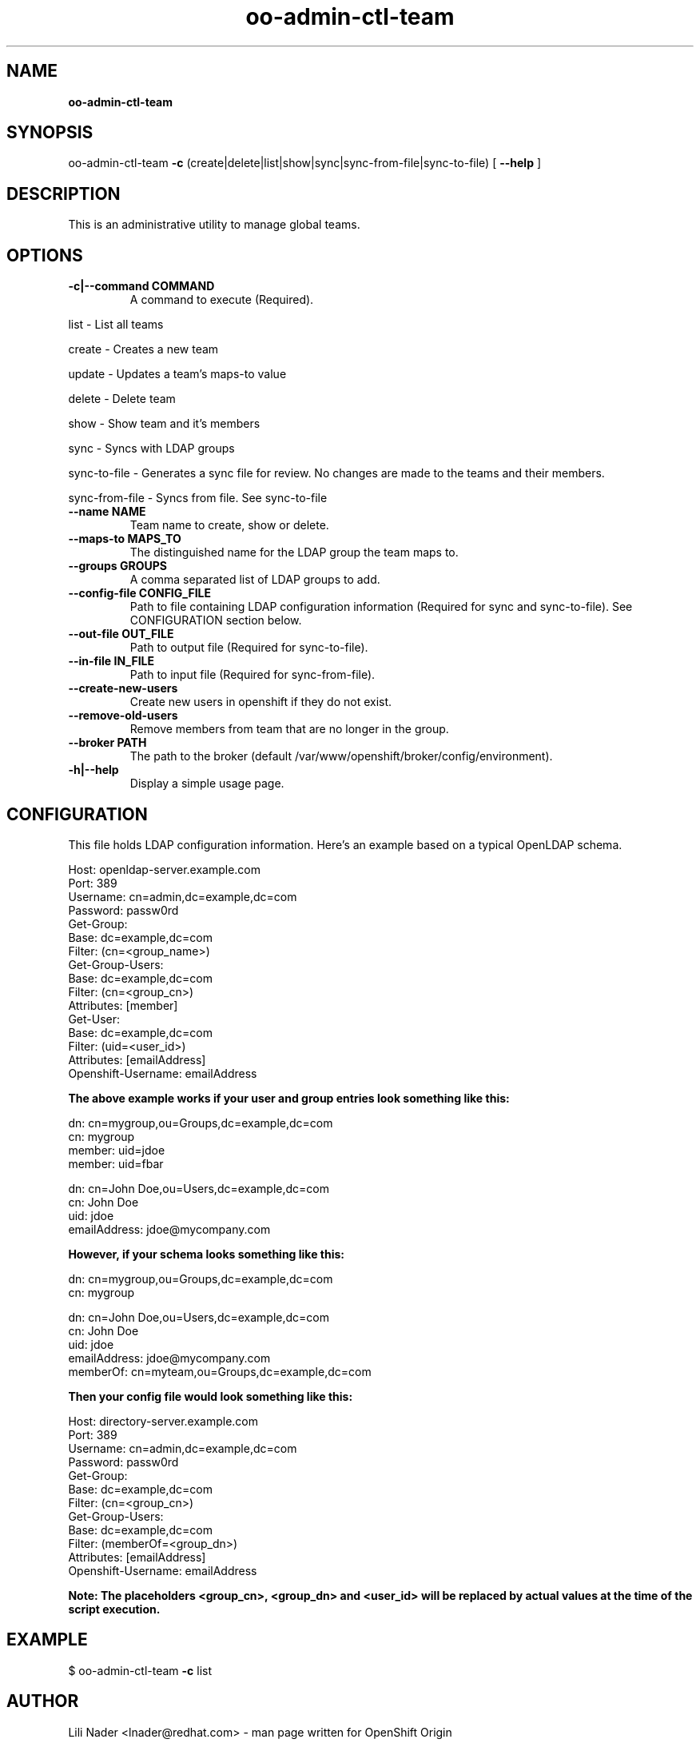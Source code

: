.\" Text automatically generated by txt2man
.TH oo-admin-ctl-team  
.SH NAME
\fBoo-admin-ctl-team
\fB
.SH SYNOPSIS
.nf
.fam C
oo-admin-ctl-team \fB-c\fP (create|delete|list|show|sync|sync-from-file|sync-to-file) [ \fB--help\fP ]

.fam T
.fi
.fam T
.fi
.SH DESCRIPTION

This is an administrative utility to manage global teams.
.SH OPTIONS

.TP
.B
\fB-c\fP|\fB--command\fP COMMAND
A command to execute (Required).
.PP
.nf
.fam C
        list            - List all teams

        create          - Creates a new team
        
        update          - Updates a team's maps-to value

        delete          - Delete team

        show            - Show team and it's members

        sync            - Syncs with LDAP groups

        sync-to-file    - Generates a sync file for review.  No changes are made to the teams and their members.

        sync-from-file  - Syncs from file.  See sync-to-file

.fam T
.fi
.TP
.B
\fB--name\fP NAME
Team name to create, show or delete.
.TP
.B
\fB--maps-to\fP MAPS_TO
The distinguished name for the LDAP group the team maps to.
.TP
.B
\fB--groups\fP GROUPS
A comma separated list of LDAP groups to add.
.TP
.B
\fB--config-file\fP CONFIG_FILE
Path to file containing LDAP configuration information (Required for sync and sync-to-file). See CONFIGURATION section below.
.TP
.B
\fB--out-file\fP OUT_FILE
Path to output file (Required for sync-to-file).
.TP
.B
\fB--in-file\fP IN_FILE
Path to input file (Required for sync-from-file).
.TP
.B
\fB--create-new-users\fP
Create new users in openshift if they do not exist.
.TP
.B
\fB--remove-old-users\fP
Remove members from team that are no longer in the group.
.TP
.B
\fB--broker\fP PATH
The path to the broker (default /var/www/openshift/broker/config/environment).
.TP
.B
\fB-h\fP|\fB--help\fP
Display a simple usage page.
.RE
.PP


.SH CONFIGURATION 
.P
This file holds LDAP configuration information. Here's an example based on a typical OpenLDAP schema.
.P
Host: openldap-server.example.com
.br
Port: 389
.br
Username: cn=admin,dc=example,dc=com
.br
Password: passw0rd
.br
Get-Group: 
  Base: dc=example,dc=com
  Filter: (cn=<group_name>)
.br
Get-Group-Users:
  Base: dc=example,dc=com
  Filter: (cn=<group_cn>)
  Attributes: [member]
.br
Get-User:
  Base: dc=example,dc=com
  Filter: (uid=<user_id>)
  Attributes: [emailAddress]
.br
Openshift-Username: emailAddress
.br
.P

.B
The above example works if your user and group entries look something like this:
.P
dn: cn=mygroup,ou=Groups,dc=example,dc=com
.br
cn: mygroup
.br
member: uid=jdoe
.br
member: uid=fbar
.PP
dn: cn=John Doe,ou=Users,dc=example,dc=com
.br
cn: John Doe
.br
uid: jdoe
.br
emailAddress: jdoe@mycompany.com
.PP
.B
However, if your schema looks something like this:
.P
dn: cn=mygroup,ou=Groups,dc=example,dc=com
.br
cn: mygroup

.PP
dn: cn=John Doe,ou=Users,dc=example,dc=com
.br
cn: John Doe
.br
uid: jdoe
.br
emailAddress: jdoe@mycompany.com
.br
memberOf: cn=myteam,ou=Groups,dc=example,dc=com
.PP
.B
Then your config file would look something like this:
.PP
Host: directory-server.example.com
.br
Port: 389
.br
Username: cn=admin,dc=example,dc=com
.br
Password: passw0rd
.br
Get-Group: 
  Base: dc=example,dc=com
  Filter: (cn=<group_cn>)
.br
Get-Group-Users:
  Base: dc=example,dc=com
  Filter: (memberOf=<group_dn>)
  Attributes: [emailAddress]
.br
Openshift-Username: emailAddress
.br
.PP
.B 
Note: The placeholders <group_cn>, <group_dn> and <user_id> will be replaced by actual values at the time of the script execution.

.SH EXAMPLE
$ oo-admin-ctl-team \fB-c\fP list
.SH AUTHOR
Lili Nader <lnader@redhat.com> - man page written for OpenShift Origin
